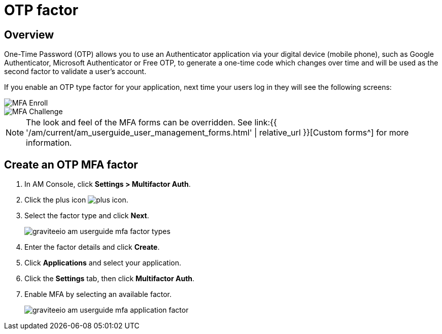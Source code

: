 = OTP factor
:page-sidebar: am_3_x_sidebar
:page-permalink: am/current/am_userguide_mfa_factors_otp.html
:page-folder: am/user-guide
:page-layout: am

== Overview

One-Time Password (OTP) allows you to use an Authenticator application via your digital device (mobile phone), such as Google Authenticator, Microsoft Authenticator or Free OTP,
to generate a one-time code which changes over time and will be used as the second factor to validate a user’s account.

If you enable an OTP type factor for your application, next time your users log in they will see the following screens:

image::{% link images/am/current/graviteeio-am-userguide-mfa-enroll.png %}[MFA Enroll]

image::{% link images/am/current/graviteeio-am-userguide-mfa-challenge.png %}[MFA Challenge]

NOTE: The look and feel of the MFA forms can be overridden. See link:{{ '/am/current/am_userguide_user_management_forms.html' | relative_url }}[Custom forms^] for more information.

== Create an OTP MFA factor

. In AM Console, click *Settings > Multifactor Auth*.
. Click the plus icon image:{% link images/icons/plus-icon.png %}[role="icon"].
. Select the factor type and click *Next*.
+
image::{% link images/am/current/graviteeio-am-userguide-mfa-factor-types.png %}[]
+
. Enter the factor details and click *Create*.
. Click *Applications* and select your application.
. Click the *Settings* tab, then click *Multifactor Auth*.
. Enable MFA by selecting an available factor.
+
image::{% link images/am/current/graviteeio-am-userguide-mfa-application-factor.png %}[]
